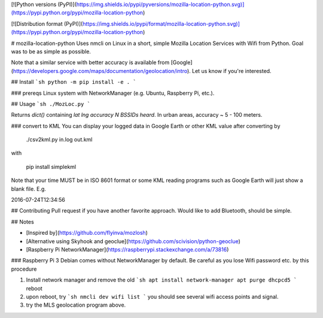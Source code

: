 [![Python versions (PyPI)](https://img.shields.io/pypi/pyversions/mozilla-location-python.svg)](https://pypi.python.org/pypi/mozilla-location-python)

[![Distribution format (PyPI)](https://img.shields.io/pypi/format/mozilla-location-python.svg)](https://pypi.python.org/pypi/mozilla-location-python)

# mozilla-location-python
Uses nmcli on Linux in a short, simple Mozilla Location Services with Wifi from Python.
Goal was to be as simple as possible.

Note that a similar service with better accuracy is available from [Google](https://developers.google.com/maps/documentation/geolocation/intro).
Let us know if you're interested.

## Install
```sh
python -m pip install -e .
```

### prereqs
Linux system with NetworkManager (e.g. Ubuntu, Raspberry Pi, etc.).



## Usage
```sh
./MozLoc.py
```

Returns `dict()` containing `lat` `lng` `accuracy` `N BSSIDs heard`.
In urban areas, accuracy ~ 5 - 100 meters.


### convert to KML
You can display your logged data in Google Earth or other KML value after converting by

    ./csv2kml.py in.log out.kml

with

    pip install simplekml

Note that your time MUST be in ISO 8601 format or some KML reading programs such as Google Earth will just show a blank file.
E.g.

2016-07-24T12:34:56


## Contributing
Pull request if you have another favorite approach.
Would like to add Bluetooth, should be simple.


## Notes

* [Inspired by](https://github.com/flyinva/mozlosh)
* [Alternative using Skyhook and geoclue](https://github.com/scivision/python-geoclue)
* [Raspberry Pi NetworkManager](https://raspberrypi.stackexchange.com/a/73816)

### Raspberry Pi 3
Debian comes without NetworkManager by default.
Be careful as you lose Wifi password etc. by this procedure

1. Install network manager and remove the old
   ```sh
   apt install network-manager
   apt purge dhcpcd5
   ```
   reboot
2. upon reboot, try
   ```sh
   nmcli dev wifi list
   ```
   you should see several wifi access points and signal.
3. try the MLS geolocation program above.


